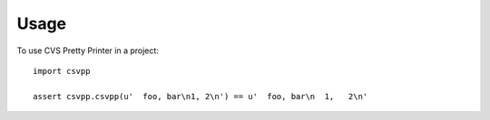 ========
Usage
========

To use CVS Pretty Printer in a project::

	import csvpp

	assert csvpp.csvpp(u'  foo, bar\n1, 2\n') == u'  foo, bar\n  1,   2\n'
